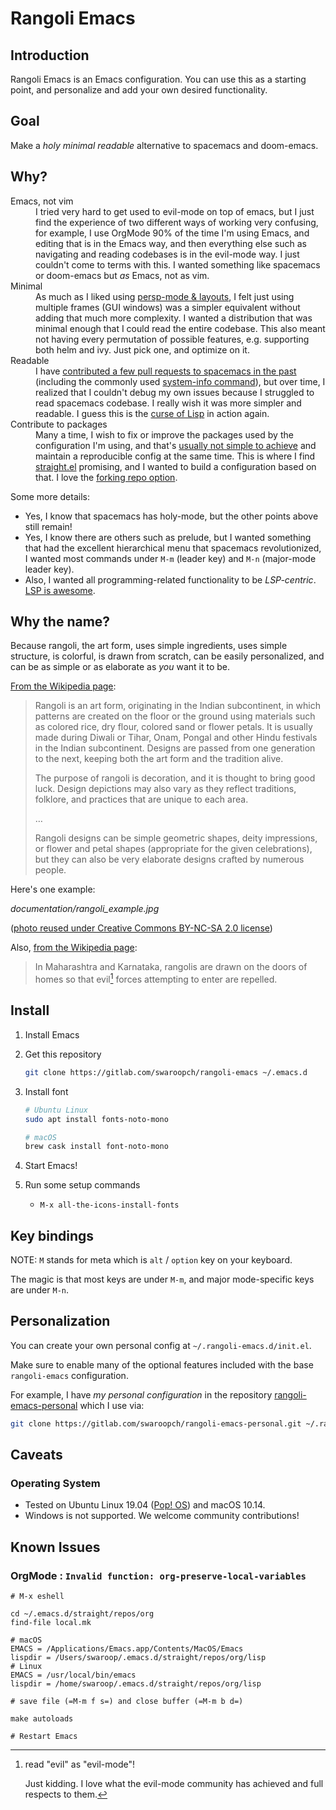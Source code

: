 * Rangoli Emacs
** Introduction
Rangoli Emacs is an Emacs configuration.
You can use this as a starting point, and personalize and add your own desired functionality.
** Goal
Make a /holy/ /minimal/ /readable/ alternative to spacemacs and doom-emacs.
** Why?
- Emacs, not vim :: I tried very hard to get used to evil-mode on top of emacs, but I just find the experience of two different ways of working very confusing, for example, I use OrgMode 90% of the time I'm using Emacs, and editing that is in the Emacs way, and then everything else such as navigating and reading codebases is in the evil-mode way. I just couldn't come to terms with this. I wanted something like spacemacs or doom-emacs but /as/ Emacs, not as vim.
- Minimal :: As much as I liked using [[https://youtu.be/I2C6QTtxfe8?t=248][persp-mode & layouts]], I felt just using multiple frames (GUI windows) was a simpler equivalent without adding that much more complexity. I wanted a distribution that was minimal enough that I could read the entire codebase. This also meant not having every permutation of possible features, e.g. supporting both helm and ivy. Just pick one, and optimize on it.
- Readable :: I have [[https://github.com/syl20bnr/spacemacs/commits/develop?author=swaroopch][contributed a few pull requests to spacemacs in the past]] (including the commonly used [[https://github.com/syl20bnr/spacemacs/commit/6798c5be85017ecbfb80d11e6999b49a4d0fa0cb][system-info command]]), but over time, I realized that I couldn't debug my own issues because I struggled to read spacemacs codebase. I really wish it was more simpler and readable. I guess this is the [[http://winestockwebdesign.com/Essays/Lisp_Curse.html][curse of Lisp]] in action again.
- Contribute to packages :: Many a time, I wish to fix or improve the packages used by the configuration I'm using, and that's [[https://www.reddit.com/r/emacs/comments/at3cnr/what_is_the_best_workflow_to_contributed_to_emacs/][usually not simple to achieve]] and maintain a reproducible config at the same time. This is where I find [[https://github.com/raxod502/straight.el][straight.el]] promising, and I wanted to build a configuration based on that. I love the [[https://github.com/raxod502/straight.el/blob/develop/README.md#but-what-about-my-fork-of-obscure-el-package][forking repo option]].

Some more details:

- Yes, I know that spacemacs has holy-mode, but the other points above still remain!
- Yes, I know there are others such as prelude, but I wanted something that had the excellent hierarchical menu that spacemacs revolutionized, I wanted most commands under =M-m= (leader key) and =M-n= (major-mode leader key).
- Also, I wanted all programming-related functionality to be /LSP-centric/. [[https://github.com/emacs-lsp/lsp-mode/blob/master/README.org#supported-languages][LSP is awesome]].
** Why the name?
Because rangoli, the art form, uses simple ingredients, uses simple structure, is colorful, is drawn from scratch, can be easily personalized, and can be as simple or as elaborate as /you/ want it to be.

[[Https://en.wikipedia.org/wiki/Rangoli][From the Wikipedia page]]:

#+begin_quote
Rangoli is an art form, originating in the Indian subcontinent, in which patterns are created on the floor or the ground using materials such as colored rice, dry flour, colored sand or flower petals. It is usually made during Diwali or Tihar, Onam, Pongal and other Hindu festivals in the Indian subcontinent. Designs are passed from one generation to the next, keeping both the art form and the tradition alive.

The purpose of rangoli is decoration, and it is thought to bring good luck. Design depictions may also vary as they reflect traditions, folklore, and practices that are unique to each area.

...

Rangoli designs can be simple geometric shapes, deity impressions, or flower and petal shapes (appropriate for the given celebrations), but they can also be very elaborate designs crafted by numerous people.
#+end_quote

Here's one example:

[[documentation/rangoli_example.jpg]]

([[https://search.creativecommons.org/photos/2263bd96-2a4e-4232-b852-e1a136900c67][photo reused under Creative Commons BY-NC-SA 2.0 license]])

Also, [[https://en.wikipedia.org/wiki/Rangoli][from the Wikipedia page]]:

#+BEGIN_QUOTE
In Maharashtra and Karnataka, rangolis are drawn on the doors of homes so that evil[1] forces attempting to enter are repelled.
#+END_QUOTE

[1] read "evil" as "evil-mode"!

Just kidding. I love what the evil-mode community has achieved and full respects to them.
** Install
1. Install Emacs

2. Get this repository

   #+begin_src sh
     git clone https://gitlab.com/swaroopch/rangoli-emacs ~/.emacs.d
   #+end_src

3. Install font

   #+begin_src sh
     # Ubuntu Linux
     sudo apt install fonts-noto-mono

     # macOS
     brew cask install font-noto-mono
   #+end_src

4. Start Emacs!

5. Run some setup commands

   - =M-x all-the-icons-install-fonts=
** Key bindings
NOTE: =M= stands for meta which is =alt= / =option= key on your keyboard.

The magic is that most keys are under =M-m=, and major mode-specific keys are under =M-n=.
** Personalization
You can create your own personal config at =~/.rangoli-emacs.d/init.el=.

Make sure to enable many of the optional features included with the base =rangoli-emacs= configuration.

For example, I have /my personal configuration/ in the repository [[https://gitlab.com/swaroopch/rangoli-emacs-personal][rangoli-emacs-personal]] which I use via:

#+begin_src sh
  git clone https://gitlab.com/swaroopch/rangoli-emacs-personal.git ~/.rangoli-emacs-personal
#+end_src
** Caveats
*** Operating System
- Tested on Ubuntu Linux 19.04 ([[https://system76.com/pop][Pop! OS]]) and macOS 10.14.
- Windows is not supported. We welcome community contributions!
** Known Issues
*** OrgMode : =Invalid function: org-preserve-local-variables=
#+BEGIN_EXAMPLE
  # M-x eshell

  cd ~/.emacs.d/straight/repos/org
  find-file local.mk

  # macOS
  EMACS = /Applications/Emacs.app/Contents/MacOS/Emacs
  lispdir = /Users/swaroop/.emacs.d/straight/repos/org/lisp
  # Linux
  EMACS = /usr/local/bin/emacs
  lispdir = /home/swaroop/.emacs.d/straight/repos/org/lisp

  # save file (=M-m f s=) and close buffer (=M-m b d=)

  make autoloads

  # Restart Emacs
#+END_EXAMPLE
